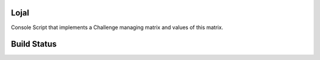 LojaI
=====

Console Script that implements a Challenge managing matrix and values of this
matrix.

Build Status
============

.. image:: https://travis-ci.org/fabiobatalha/lojai.svg?branch=master
    :target: https://travis-ci.org/fabiobatalha/lojai